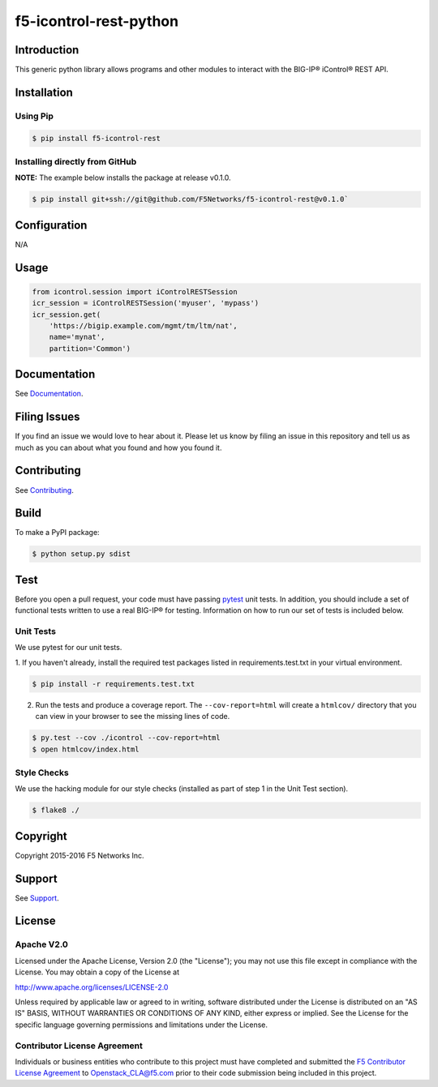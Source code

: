 f5-icontrol-rest-python
=======================

|Build Status| |Documentation Status| |slack badge|

Introduction
------------

This generic python library allows programs and other modules to
interact with the BIG-IP® iControl® REST API.

Installation
------------

Using Pip
`````````

.. code:: bash

    $ pip install f5-icontrol-rest


Installing directly from GitHub
```````````````````````````````

**NOTE:** The example below installs the package at release v0.1.0.

.. code:: bash

    $ pip install git+ssh://git@github.com/F5Networks/f5-icontrol-rest@v0.1.0`


Configuration
-------------
N/A

Usage
-----

.. code:: python

    from icontrol.session import iControlRESTSession
    icr_session = iControlRESTSession('myuser', 'mypass')
    icr_session.get(
        'https://bigip.example.com/mgmt/tm/ltm/nat',
        name='mynat',
        partition='Common')


Documentation
-------------

See `Documentation <http://icontrol.readthedocs.org>`__.

Filing Issues
-------------

If you find an issue we would love to hear about it. Please let us know
by filing an issue in this repository and tell us as much as you can
about what you found and how you found it.

Contributing
------------

See `Contributing <CONTRIBUTING.md>`__.

Build
-----

To make a PyPI package:

.. code:: bash

    $ python setup.py sdist


Test
----
Before you open a pull request, your code must have passing `pytest <http://pytest.org>`__ unit tests. In addition, you should include a set of functional tests written to use a real BIG-IP® for testing. Information on how to run our set of tests is included below.

Unit Tests
``````````

We use pytest for our unit tests.

1. If you haven't already, install the required test packages listed in requirements.test.txt in your virtual
environment.

.. code:: shell

    $ pip install -r requirements.test.txt


2. Run the tests and produce a coverage report. The ``--cov-report=html``
   will create a ``htmlcov/`` directory that you can view in your browser to see the missing lines of code.

.. code:: shell

   $ py.test --cov ./icontrol --cov-report=html
   $ open htmlcov/index.html


Style Checks
````````````
We use the hacking module for our style checks (installed as part of
step 1 in the Unit Test section).

.. code:: shell

    $ flake8 ./

Copyright
---------
Copyright 2015-2016 F5 Networks Inc.

Support
-------
See `Support <SUPPORT.md>`_.

License
-------

Apache V2.0
```````````
Licensed under the Apache License, Version 2.0 (the "License"); you may
not use this file except in compliance with the License. You may obtain
a copy of the License at

http://www.apache.org/licenses/LICENSE-2.0

Unless required by applicable law or agreed to in writing, software
distributed under the License is distributed on an "AS IS" BASIS,
WITHOUT WARRANTIES OR CONDITIONS OF ANY KIND, either express or implied.
See the License for the specific language governing permissions and
limitations under the License.

Contributor License Agreement
`````````````````````````````
Individuals or business entities who contribute to this project must have completed and submitted the `F5 Contributor License Agreement <http://f5-openstack-docs.readthedocs.org/en/latest/cla_landing.html>`__ to Openstack\_CLA@f5.com prior to their code submission being included in this project.


.. |Build Status| image:: https://travis-ci.org/F5Networks/f5-icontrol-rest-python.svg?branch=develop
    :target: https://travis-ci.org/F5Networks/f5-icontrol-rest-python
.. |Documentation Status| image:: https://readthedocs.org/projects/icontrol/badge/?version=latest
   :target: http://icontrol.readthedocs.org/en/latest/?badge=latest
.. |slack badge| image:: https://f5-openstack-slack.herokuapp.com/badge.svg
    :target: https://f5-openstack-slack.herokuapp.com/
    :alt: Slack


